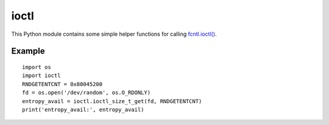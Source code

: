 ioctl
=====

This Python module contains some simple helper functions for calling `fcntl.ioctl()`_.

.. _`fcntl.ioctl()`: https://docs.python.org/3/library/fcntl.html#fcntl.ioctl

Example
-------

::

  import os
  import ioctl
  RNDGETENTCNT = 0x80045200
  fd = os.open('/dev/random', os.O_RDONLY)
  entropy_avail = ioctl.ioctl_size_t_get(fd, RNDGETENTCNT)
  print('entropy_avail:', entropy_avail)
